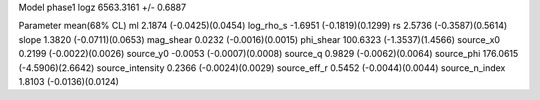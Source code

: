 Model phase1
logz            6563.3161 +/- 0.6887

Parameter            mean(68% CL)
ml                   2.1874 (-0.0425)(0.0454)
log_rho_s            -1.6951 (-0.1819)(0.1299)
rs                   2.5736 (-0.3587)(0.5614)
slope                1.3820 (-0.0711)(0.0653)
mag_shear            0.0232 (-0.0016)(0.0015)
phi_shear            100.6323 (-1.3537)(1.4566)
source_x0            0.2199 (-0.0022)(0.0026)
source_y0            -0.0053 (-0.0007)(0.0008)
source_q             0.9829 (-0.0062)(0.0064)
source_phi           176.0615 (-4.5906)(2.6642)
source_intensity     0.2366 (-0.0024)(0.0029)
source_eff_r         0.5452 (-0.0044)(0.0044)
source_n_index       1.8103 (-0.0136)(0.0124)

